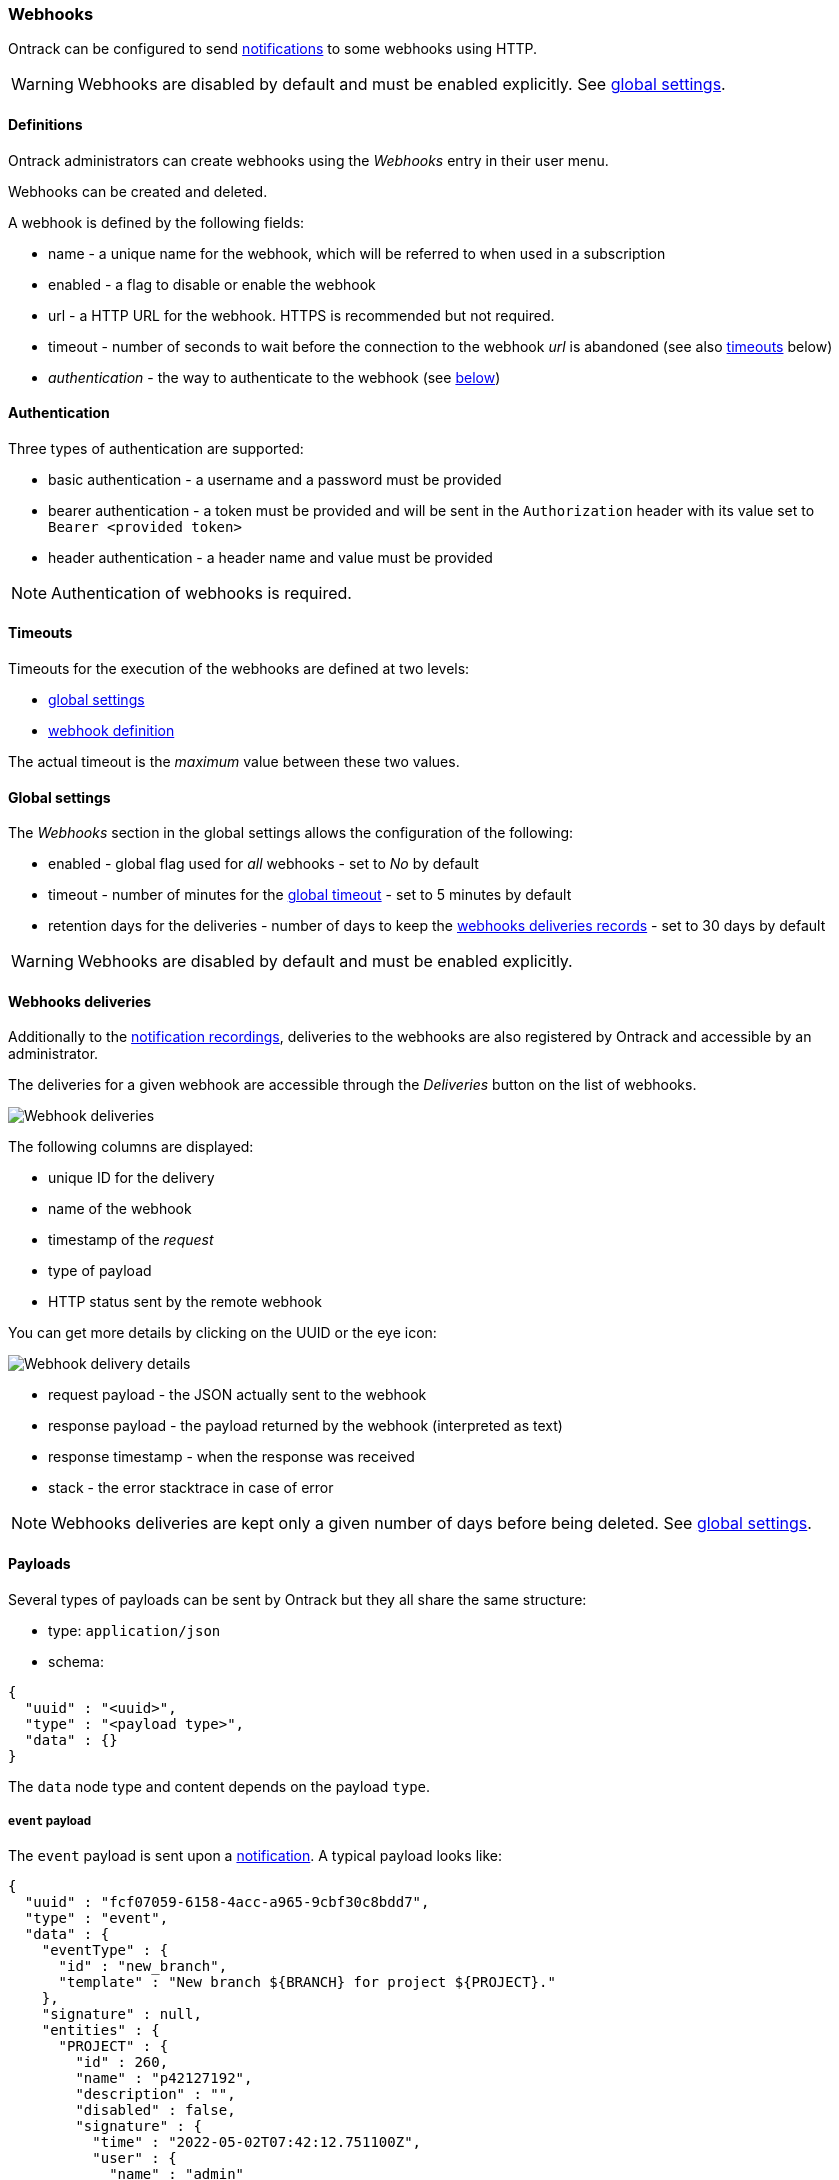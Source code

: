[[webhooks]]
=== Webhooks

Ontrack can be configured to send <<notifications,notifications>> to some webhooks using HTTP.

[WARNING]
====
Webhooks are disabled by default and must be enabled explicitly.
See <<webhooks-settings,global settings>>.
====

[[webhooks-definitions]]
==== Definitions

Ontrack administrators can create webhooks using the _Webhooks_ entry in their user menu.

Webhooks can be created and deleted.

A webhook is defined by the following fields:

* name - a unique name for the webhook, which will be referred to when used in a subscription
* enabled - a flag to disable or enable the webhook
* url - a HTTP URL for the webhook.
HTTPS is recommended but not required.
* timeout - number of seconds to wait before the connection to the webhook _url_ is abandoned (see also <<webhooks-timeouts,timeouts>> below)
* _authentication_ - the way to authenticate to the webhook (see <<webhooks-authentication,below>>)

[[webhooks-authentication]]
==== Authentication

Three types of authentication are supported:

* basic authentication - a username and a password must be provided
* bearer authentication - a token must be provided and will be sent in the `Authorization` header with its value set to `Bearer <provided token>`
* header authentication - a header name and value must be provided

[NOTE]
====
Authentication of webhooks is required.
====

[[webhooks-timeouts]]
==== Timeouts

Timeouts for the execution of the webhooks are defined at two levels:

* <<webhooks-settings,global settings>>
* <<webhooks-definitions,webhook definition>>

The actual timeout is the _maximum_ value between these two values.

[[webhooks-settings]]
==== Global settings

The _Webhooks_ section in the global settings allows the configuration of the following:

* enabled - global flag used for _all_ webhooks - set to _No_ by default
* timeout - number of minutes for the <<webhooks-timeouts,global timeout>> - set to 5 minutes by default
* retention days for the deliveries - number of days to keep the <<webhooks-deliveries,webhooks deliveries records>> - set to 30 days by default

[WARNING]
====
Webhooks are disabled by default and must be enabled explicitly.
====

[[webhooks-deliveries]]
==== Webhooks deliveries

Additionally to the <<notifications-recordings,notification recordings>>, deliveries to the webhooks are also registered by Ontrack and accessible by an administrator.

The deliveries for a given webhook are accessible through the _Deliveries_ button on the list of webhooks.

image::integration-webhooks-deliveries.png[Webhook deliveries]

The following columns are displayed:

* unique ID for the delivery
* name of the webhook
* timestamp of the _request_
* type of payload
* HTTP status sent by the remote webhook

You can get more details by clicking on the UUID or the eye icon:

image::integration-webhooks-deliveries-details.png[Webhook delivery details]

* request payload - the JSON actually sent to the webhook
* response payload - the payload returned by the webhook (interpreted as text)
* response timestamp - when the response was received
* stack - the error stacktrace in case of error

[NOTE]
====
Webhooks deliveries are kept only a given number of days before being deleted. See <<webhooks-settings,global settings>>.
====

[[webhooks-payloads]]
==== Payloads

Several types of payloads can be sent by Ontrack but they all share the same structure:

* type: `application/json`
* schema:

[source,json]
----
{
  "uuid" : "<uuid>",
  "type" : "<payload type>",
  "data" : {}
}
----

The `data` node type and content depends on the payload `type`.

[[webhooks-payloads-events]]
===== `event` payload

The `event` payload is sent upon a <<notifications,notification>>.
A typical payload looks like:

[source,json]
----
{
  "uuid" : "fcf07059-6158-4acc-a965-9cbf30c8bdd7",
  "type" : "event",
  "data" : {
    "eventType" : {
      "id" : "new_branch",
      "template" : "New branch ${BRANCH} for project ${PROJECT}."
    },
    "signature" : null,
    "entities" : {
      "PROJECT" : {
        "id" : 260,
        "name" : "p42127192",
        "description" : "",
        "disabled" : false,
        "signature" : {
          "time" : "2022-05-02T07:42:12.751100Z",
          "user" : {
            "name" : "admin"
          }
        }
      },
      "BRANCH" : {
        "id" : 154,
        "name" : "b42128333",
        "description" : "",
        "disabled" : false,
        "project" : {
          "id" : 260,
          "name" : "p42127192",
          "description" : "",
          "disabled" : false,
          "signature" : {
            "time" : "2022-05-02T07:42:12.751100Z",
            "user" : {
              "name" : "admin"
            }
          }
        },
        "signature" : {
          "time" : "2022-05-02T07:42:12.862900Z",
          "user" : {
            "name" : "admin"
          }
        }
      }
    },
    "ref" : null,
    "values" : { }
  }
}
----

The `entities`, `ref` and `values` fields will vary a lot depending on the type of event.

[[webhooks-payloads-pings]]
===== `ping` payload

A `ping` payload can be sent from the webhooks list by clicking on the _Test_ button.

It's used to test a webhook and its payload looks like:

[source,json]
----
{
  "uuid" : "b438b771-e20c-4012-adf6-adb0f1aaa43b",
  "type" : "ping",
  "data" : {
    "message" : "Webhook wh48546511 ping"
  }
}
----

[[webhooks-metrics]]
==== Webhooks metrics

The following metrics are emitted by Ontrack for the processing of the webhooks:

|===
|Metric |Tags |Description

|`ontrack_extension_notifications_webhooks_delivery_started`
|`webhook`, `type`
|Webhook delivery is about to start

|`ontrack_extension_notifications_webhooks_delivery_answered`
|`webhook`, `type`, `status`
|Webhook delivery has completed with a HTTP status

|`ontrack_extension_notifications_webhooks_delivery_error`
|`webhook`, `type`
|Webhook delivery has completed with an error

|`ontrack_extension_notifications_webhooks_delivery_duration`
|`webhook`, `type`
|Duration of the delivery duration
|===
